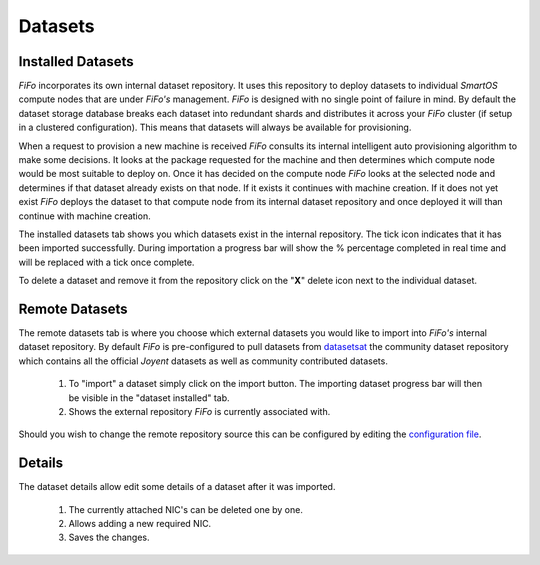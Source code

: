 .. Project-FiFo documentation master file, created by
   Heinz N. Gies on Fri Aug 15 03:25:49 2014.

********
Datasets
********

Installed Datasets
##################

.. image:: /_static/images/jingles/datasets01.jpg


*FiFo* incorporates its own internal dataset repository. It uses this repository to deploy datasets to individual *SmartOS* compute nodes that are under *FiFo's* management. *FiFo* is designed with no single point of failure in mind. By default the dataset storage database breaks each dataset into redundant shards and distributes it across your *FiFo* cluster (if setup in a clustered configuration). This means that datasets will always be available for provisioning.

When a request to provision a new machine is received *FiFo* consults its internal intelligent auto provisioning algorithm to make some decisions. It looks at the package requested for the machine and then determines which compute node would be most suitable to deploy on. Once it has decided on the compute node *FiFo* looks at the selected node and determines if that dataset already exists on that node. If it exists it continues with machine creation. If it does not yet exist *FiFo* deploys the dataset to that compute node from its internal dataset repository and once deployed it will than continue with machine creation.

The installed datasets tab shows you which datasets exist in the internal repository. The tick icon indicates that it has been imported successfully. During importation a progress bar will show the % percentage completed in real time and will be replaced with a tick once complete.

.. image:: /_static/images/jingles/datasets02.jpg

To delete a dataset and remove it from the repository click on the "**X**" delete icon next to the individual dataset.


Remote Datasets
###############

.. image:: /_static/images/jingles/datasets03.jpg

The remote datasets tab is where you choose which external datasets you would like to import into *FiFo's* internal dataset repository. By default *FiFo* is pre-configured to pull datasets from `datasetsat <http://www.datasets.at>`_ the community dataset repository which contains all the official *Joyent* datasets as well as community contributed datasets.

	1. To "import" a dataset simply click on the import button. The importing dataset progress bar will then be visible in the "dataset installed" tab.
	2. Shows the external repository *FiFo* is currently associated with.

Should you wish to change the remote repository source this can be configured by editing the `configuration file <configuration.html>`_.


Details
#######

.. image:: /_static/images/jingles/datasets04.png

The dataset details allow edit some details of a dataset after it was imported.

	1. The currently attached NIC's can be deleted one by one.
	2. Allows adding a new required NIC.
	3. Saves the changes.


